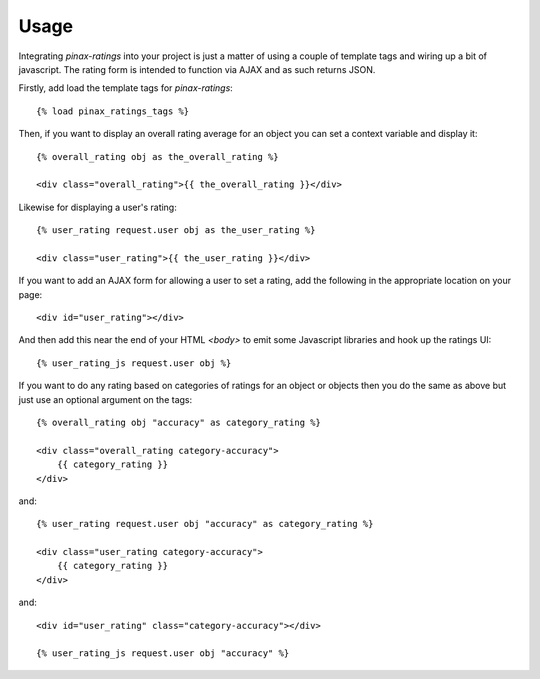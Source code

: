 .. _usage:

Usage
=====

Integrating `pinax-ratings` into your project is just a matter of using a couple of
template tags and wiring up a bit of javascript. The rating form is intended
to function via AJAX and as such returns JSON.

Firstly, add load the template tags for `pinax-ratings`::

    {% load pinax_ratings_tags %}


Then, if you want to display an overall rating average for an object you can set
a context variable and display it::

    {% overall_rating obj as the_overall_rating %}

    <div class="overall_rating">{{ the_overall_rating }}</div>


Likewise for displaying a user's rating::

    {% user_rating request.user obj as the_user_rating %}

    <div class="user_rating">{{ the_user_rating }}</div>


If you want to add an AJAX form for allowing a user to set a rating, add the
following in the appropriate location on your page::

    <div id="user_rating"></div>


And then add this near the end of your HTML `<body>` to emit some Javascript
libraries and hook up the ratings UI::

    {% user_rating_js request.user obj %}


If you want to do any rating based on categories of ratings for an object or
objects then you do the same as above but just use an optional argument on
the tags::

    {% overall_rating obj "accuracy" as category_rating %}

    <div class="overall_rating category-accuracy">
        {{ category_rating }}
    </div>

and::

    {% user_rating request.user obj "accuracy" as category_rating %}

    <div class="user_rating category-accuracy">
        {{ category_rating }}
    </div>

and::

    <div id="user_rating" class="category-accuracy"></div>

    {% user_rating_js request.user obj "accuracy" %}
